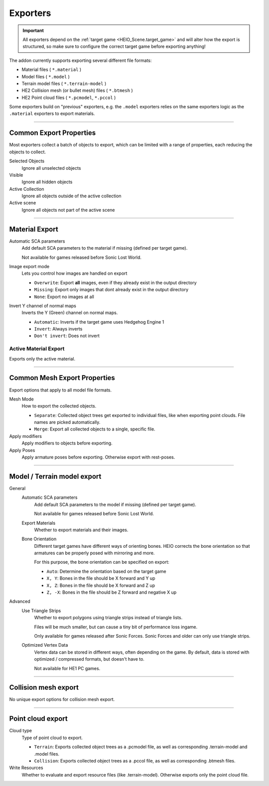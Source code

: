 
*********
Exporters
*********

.. reference::

	:File:		:menuselection:`File --> Export --> HEIO Formats`
	:Panel:		:menuselection:`Properties --> Collection Properties --> Exporters`

.. important::

	All exporters depend on the :ref:`target game <HEIO_Scene.target_game>` and will
	alter how the export is structured, so make sure to configure the correct target game before
	exporting anything!


The addon currently supports exporting several different file formats:

- Material files ( ``*.material`` )
- Model files ( ``*.model`` )
- Terrain model files ( ``*.terrain-model`` )
- HE2 Collision mesh (or bullet mesh) files ( ``*.btmesh`` )
- HE2 Point cloud files ( ``*.pcmodel``, ``*.pccol`` )

Some exporters build on "previous" exporters, e.g. the ``.model`` exporters relies on the same
exporters logic as the ``.material`` exporters to export materials.


----

.. _tools-export-common-properties:

Common Export Properties
========================

Most exporters collect a batch of objects to export, which can be limited with a range of
properties, each reducing the objects to collect.


Selected Objects
	Ignore all unselected objects

Visible
	Ignore all hidden objects

Active Collection
	Ignore all objects outside of the active collection

Active scene
	Ignore all objects not part of the active scene


----

.. _bpy.ops.heio.export_material:

Material Export
===============

Automatic SCA parameters
	Add default SCA parameters to the material if missing (defined per target game).

	Not available for games released before Sonic Lost World.

Image export mode
	Lets you control how images are handled on export

	- ``Overwrite``: Export **all** images, even if they already exist in the output directory
	- ``Missing``: Export only images that dont already exist in the output directory
	- ``None``: Export no images at all

Invert Y channel of normal maps
	Inverts the Y (Green) channel on normal maps.

	- ``Automatic``: Inverts if the target game uses Hedgehog Engine 1
	- ``Invert``: Always inverts
	- ``Don't invert``: Does not invert


.. _bpy.ops.heio.export_material_active:

Active Material Export
----------------------

.. reference::

	:Menu:		:menuselection:`Properties --> Material Properties --> Material Specials --> Export HE Material (*.material)`

Exports only the active material.


----

Common Mesh Export Properties
=============================

Export options that apply to all model file formats.

Mesh Mode
	How to export the collected objects.

	- ``Separate``: Collected object trees get exported to individual files, like when exporting point clouds. File names are picked automatically.
	- ``Merge``: Export all collected objects to a single, specific file.

Apply modifiers
	Apply modifiers to objects before exporting.

Apply Poses
	Apply armature poses before exporting. Otherwise export with rest-poses.


----

Model / Terrain model export
============================

General
	Automatic SCA parameters
		Add default SCA parameters to the model if missing (defined per target game).

		Not available for games released before Sonic Lost World.

	Export Materials
		Whether to export materials and their images.

	Bone Orientation
		Different target games have different ways of orienting bones. HEIO corrects the bone
		orientation so that armatures can be properly posed with mirroring and more.

		For this purpose, the bone orientation can be specified on export:

		- ``Auto``: Determine the orientation based on the target game
		- ``X, Y``: Bones in the file should be X forward and Y up
		- ``X, Z``: Bones in the file should be X forward and Z up
		- ``Z, -X``: Bones in the file should be Z forward and negative X up

Advanced
	Use Triangle Strips
		Whether to export polygons using triangle strips instead of triangle lists.

		Files will be much smaller, but can cause a tiny bit of performance loss ingame.

		Only available for games released after Sonic Forces. Sonic Forces and older can only use
		triangle strips.

	Optimized Vertex Data
		Vertex data can be stored in different ways, often depending on the game. By default,
		data is stored with optimized / compressed formats, but doesn't have to.

		Not available for HE1 PC games.


----

Collision mesh export
=====================

No unique export options for collision mesh export.


----

Point cloud export
==================

Cloud type
	Type of point cloud to export.

	- ``Terrain``: Exports collected object trees as a .pcmodel file, as well as corresponding .terrain-model and .model files.
	- ``Collision``: Exports collected object trees as a .pccol file, as well as corresponding .btmesh files.

Write Resources
	Whether to evaluate and export resource files (like .terrain-model). Otherwise exports only the point cloud file.